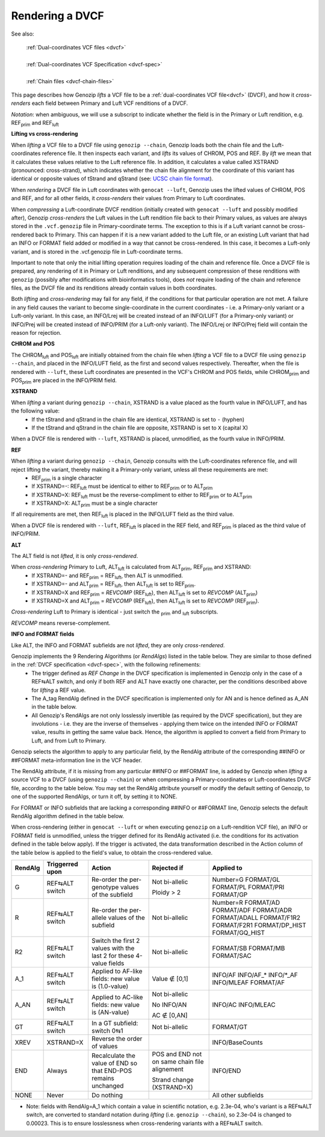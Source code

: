 .. _dvcf-rendering:

Rendering a DVCF
======================

See also:

    | :ref:`Dual-coordinates VCF files <dvcf>`
    |
    | :ref:`Dual-coordinates VCF Specification <dvcf-spec>`
    |
    | :ref:`Chain files <dvcf-chain-files>`

This page describes how Genozip *lifts* a VCF file to be a :ref:`dual-coordinates VCF file<dvcf>` (DVCF), and how it *cross-renders* each field between Primary and Luft VCF renditions of a DVCF.

*Notation*: when ambiguous, we will use a subscript to indicate whether the field is in the Primary or Luft rendition, e.g. REF\ :subscript:`prim` and REF\ :subscript:`luft`

**Lifting vs cross-rendering**

When *lifting* a VCF file to a DVCF file using ``genozip --chain``, Genozip loads both the chain file and the Luft-coordinates reference file. It then inspects each variant, and *lifts* its values of CHROM, POS and REF. By *lift* we mean that it calculates these values relative to the Luft reference file. In addition, it calculates a value called XSTRAND (pronounced: cross-strand), which indicates whether the chain file alignment for the coordinate of this variant has identical or opposite values of tStrand and qStrand (see: `UCSC chain file format <https://genome.ucsc.edu/goldenPath/help/chain.html>`_).

When *rendering* a DVCF file in Luft coordinates with ``genocat --luft``, Genozip uses the lifted values of CHROM, POS and REF, and for all other fields, it *cross-renders* their values from Primary to Luft coordinates.

When *compressing* a Luft-coordinate DVCF rendition (initially created with ``genocat --luft`` and possibly modified after), Genozip *cross-renders* the Luft values in the Luft rendition file back to their Primary values, as values are always stored in the ``.vcf.genozip`` file in Primary-coordinate terms. The exception to this is if a Luft variant cannot be cross-rendered back to Primary. This can happen if it is a new variant added to the Luft file, or an existing Luft variant that had an INFO or FORMAT field added or modified in a way that cannot be cross-rendered. In this case, it becomes a Luft-only variant, and is stored in the .vcf.genozip file in Luft-coordinate terms. 

Important to note that only the initial lifting operation requires loading of the chain and reference file. Once a DVCF file is prepared, any rendering of it in Primary or Luft renditions, and any subsequent compression of these renditions with ``genozip`` (possibly after modifications with bioinformatics tools), does *not* require loading of the chain and reference files, as the DVCF file and its renditions already contain values in both coordinates.

Both *lifting* and *cross-rendering* may fail for any field, if the conditions for that particular operation are not met. A failure in any field causes the variant to become single-coordinate in the current coordinates - i.e. a Primary-only variant or a Luft-only variant. In this case, an INFO/Lrej will be created instead of an INFO/LUFT (for a Primary-only variant) or INFO/Prej will be created instead of INFO/PRIM (for a Luft-only variant). The INFO/Lrej or INFO/Prej field will contain the reason for rejection.

**CHROM and POS**

The CHROM\ :subscript:`luft` and POS\ :subscript:`luft` are initially obtained from the chain file when *lifting* a VCF file to a DVCF file using ``genozip --chain``, and placed in the INFO/LUFT field, as the first and second values respectively. Thereafter, when the file is rendered with ``--luft``, these Luft coordinates are presented in the VCF's CHROM and POS fields, while CHROM\ :subscript:`prim` and POS\ :subscript:`prim` are placed in the INFO/PRIM field.

**XSTRAND**

When *lifting* a variant during ``genozip --chain``, XSTRAND is a value placed as the fourth value in INFO/LUFT, and has the following value:
  - If the tStrand and qStrand in the chain file are identical, XSTRAND is set to ``-`` (hyphen)
  - If the tStrand and qStrand in the chain file are opposite, XSTRAND is set to ``X`` (capital X)

When a DVCF file is rendered with ``--luft``, XSTRAND is placed, unmodified, as the fourth value in INFO/PRIM.

**REF**

When *lifting* a variant during ``genozip --chain``, Genozip consults with the Luft-coordinates reference file, and will reject lifting the variant, thereby making it a Primary-only variant, unless all these requirements are met:
  - REF\ :subscript:`prim` is a single character
  - If XSTRAND=-: REF\ :subscript:`luft` must be identical to either to REF\ :subscript:`prim` or to ALT\ :subscript:`prim`
  - If XSTRAND=X: REF\ :subscript:`luft` must be the reverse-compliment to either to REF\ :subscript:`prim` or to ALT\ :subscript:`prim`
  - If XSTRAND=X: ALT\ :subscript:`prim` must be a single character

If all requirements are met, then REF\ :subscript:`luft` is placed in the INFO/LUFT field as the third value.

When a DVCF file is rendered with ``--luft``, REF\ :subscript:`luft` is placed in the REF field, and REF\ :subscript:`prim` is placed as the third value of INFO/PRIM.

**ALT**

The ALT field is not *lifted*, it is only *cross-rendered*.

When *cross-rendering* Primary to Luft, ALT\ :subscript:`luft` is calculated from ALT\ :subscript:`prim`, REF\ :subscript:`prim` and XSTRAND:
  - If XSTRAND=- and REF\ :subscript:`prim` = REF\ :subscript:`luft`, then ALT is unmodified.
  - If XSTRAND=- and ALT\ :subscript:`prim` = REF\ :subscript:`luft`, then ALT\ :subscript:`luft` is set to REF\ :subscript:`prim`.
  - If XSTRAND=X and REF\ :subscript:`prim` = *REVCOMP* (REF\ :subscript:`luft`), then ALT\ :subscript:`luft` is set to *REVCOMP* (ALT\ :subscript:`prim`)
  - If XSTRAND=X and ALT\ :subscript:`prim` = *REVCOMP* (REF\ :subscript:`luft`), then ALT\ :subscript:`luft` is set to *REVCOMP* (REF\ :subscript:`prim`).

*Cross-rendering* Luft to Primary is identical - just switch the :subscript:`prim` and :subscript:`luft` subscripts.

*REVCOMP* means reverse-complement.

**INFO and FORMAT fields**

Like ALT, the INFO and FORMAT subfields are not *lifted*, they are only *cross-rendered*.

Genozip implements the 9 Rendering Algorithms (or *RendAlgs*) listed in the table below. They are similar to those defined in the :ref:`DVCF specification <dvcf-spec>`, with the following refinements:
  - The trigger defined as *REF Change* in the DVCF specification is implemented in Genozip only in the case of a REF⇆ALT switch, and only if both REF and ALT have exactly one character, per the conditions described above for *lifting* a REF value. 
  - The A_tag RendAlg defined in the DVCF specification is implemented only for AN and is hence defined as A_AN in the table below.
  - All Genozip's RendAlgs are not only losslessly invertible (as required by the DVCF specification), but they are involutions - i.e. they are the inverse of themselves - applying them twice on the intended INFO or FORMAT value, results in getting the same value back. Hence, the algorithm is applied to convert a field from Primary to Luft, and from Luft to Primary.

Genozip selects the algorithm to apply to any particular field, by the RendAlg attribute of the corresponding ##INFO or ##FORMAT meta-information line in the VCF header. 

The RendAlg attribute, if it is missing from any particular ##INFO or ##FORMAT line, is added by Genozip when *lifting* a source VCF to a DVCF (using ``genozip --chain``) or when compressing a Primary-coordinates or Luft-coordinates DVCF file, according to the table below. You may set the RendAlg attribute yourself or modify the default setting of Genozip, to one of the supported RendAlgs, or turn it off, by setting it to NONE.

For FORMAT or INFO subfields that are lacking a corresponding ##INFO or ##FORMAT line, Genozip selects the default RendAlg algorithm defined in the table below.

When cross-rendering (either in ``genocat --luft`` or when executing ``genozip`` on a Luft-rendition VCF file), an INFO or FORMAT field is unmodified, unless the trigger defined for its RendAlg activated (i.e. the conditions for its activation defined in the table below apply). If the trigger is activated, the data transformation described in the Action column of the table below is applied to the field's value, to obtain the cross-rendered value.

+-----------+-------------------+--------------------------------------------+-----------------+----------------+
| RendAlg   | Triggerred upon   | Action                                     | Rejected if     | Applied to     |    
+===========+===================+============================================+=================+================+
| G         | REF⇆ALT switch    | Re-order the per-genotype values of the    | Not bi-allelic  | Number=G       |
|           |                   | subfield                                   |                 | FORMAT/GL      |
|           |                   |                                            | Ploidy > 2      | FORMAT/PL      |
|           |                   |                                            |                 | FORMAT/PRI     |
|           |                   |                                            |                 | FORMAT/GP      |
+-----------+-------------------+--------------------------------------------+-----------------+----------------+
| R         | REF⇆ALT switch    | Re-order the per-allele values of the      | Not bi-allelic  | Number=R       |
|           |                   | subfield                                   |                 | FORMAT/AD      |
|           |                   |                                            |                 | FORMAT/ADF     |
|           |                   |                                            |                 | FORMAT/ADR     |
|           |                   |                                            |                 | FORMAT/ADALL   |
|           |                   |                                            |                 | FORMAT/F1R2    |
|           |                   |                                            |                 | FORMAT/F2R1    |
|           |                   |                                            |                 | FORMAT/DP_HIST |
|           |                   |                                            |                 | FORMAT/GQ_HIST |
+-----------+-------------------+--------------------------------------------+-----------------+----------------+
| R2        | REF⇆ALT switch    | Switch the first 2 values with the last 2  | Not bi-allelic  | FORMAT/SB      |
|           |                   | for these 4-value fields                   |                 | FORMAT/MB      |
|           |                   |                                            |                 | FORMAT/SAC     |
+-----------+-------------------+--------------------------------------------+-----------------+----------------+
| A_1       | REF⇆ALT switch    | Applied to AF-like fields:                 | Value ∉ [0,1]   | INFO/AF        |
|           |                   | new value is (1.0-value)                   |                 | INFO/AF\_\*    |
|           |                   |                                            |                 | INFO/\*_AF     |
|           |                   |                                            |                 | INFO/MLEAF     |
|           |                   |                                            |                 | FORMAT/AF      |
+-----------+-------------------+--------------------------------------------+-----------------+----------------+
| A_AN      | REF⇆ALT switch    | Applied to AC-like fields:                 | Not bi-allelic  | INFO/AC        |
|           |                   | new value is (AN-value)                    |                 | INFO/MLEAC     |
|           |                   |                                            | No INFO/AN      |                |
|           |                   |                                            |                 |                |
|           |                   |                                            | AC ∉ [0,AN]     |                |
+-----------+-------------------+--------------------------------------------+-----------------+----------------+
| GT        | REF⇆ALT switch    | In a GT subfield: switch 0⇆1               | Not bi-allelic  | FORMAT/GT      |
+-----------+-------------------+--------------------------------------------+-----------------+----------------+
| XREV      | XSTRAND=X         |  Reverse the order of values               |                 | INFO/BaseCounts|
|           |                   |                                            |                 |                |
+-----------+-------------------+--------------------------------------------+-----------------+----------------+
| END       | Always            |  Recalculate the value of END so that      | POS and END not | INFO/END       |
|           |                   |  END-POS remains unchanged                 | on same chain   |                |
|           |                   |                                            | file alignement |                |
|           |                   |                                            |                 |                |
|           |                   |                                            | Strand change   |                |
|           |                   |                                            | (XSTRAND=X)     |                |
+-----------+-------------------+--------------------------------------------+-----------------+----------------+
| NONE      | Never             | Do nothing                                 |                 | All other      |
|           |                   |                                            |                 | subfields      |
+-----------+-------------------+--------------------------------------------+-----------------+----------------+

* Note: fields with RendAlg=A_1 which contain a value in scientific notation, e.g. 2.3e-04, who's variant is a REF⇆ALT switch, are converted to standard notation during *lifting* (i.e. ``genozip --chain``), so 2.3e-04 is changed to 0.00023. This is to ensure losslessness when cross-rendering variants with a REF⇆ALT switch.
  